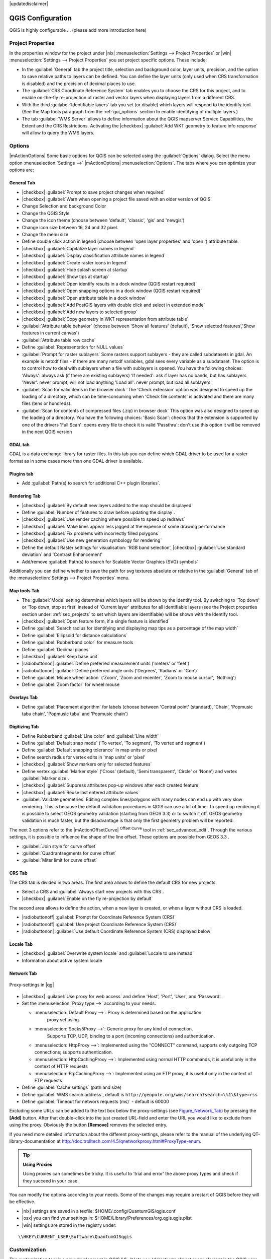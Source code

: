 .. comment out this disclaimer (by putting '.. ' in front of it) if file is uptodate with release

|updatedisclaimer|


******************
QGIS Configuration
******************

QGIS is highly configurable ... (please add more introduction here)

Project Properties
==================

In the properties window for the project under |nix| :menuselection:`Settings -->
Project Properties` or |win| :menuselection:`Settings -->
Project Properties` you set project specific options. These
include:

* In the :guilabel:`General` tab the project title, selection and background
  color, layer units, precision, and the option to save relative paths to
  layers can be defined. You can define the layer units (only used when CRS 
  transformation is disabled) and the precision of decimal places to use.  
* The :guilabel:`CRS Coordinate Reference System` tab enables you to choose 
  the CRS for this project, and to enable on-the-fly re-projection of raster and 
  vector layers when displaying layers from a different CRS.
* With the third :guilabel:`Identifiable layers` tab you set (or disable) 
  which layers will respond to the identify tool. (See the Map tools paragraph from
  the :ref:`gui_options` section to enable identifying of multiple layers.)
* The tab :guilabel:`WMS Server` allows to define information about the QGIS 
  mapserver Service Capabilities, the Extent and the CRS Restrictions. Activating 
  the |checkbox| :guilabel:`Add WKT geometry to feature info response` will allow 
  to query the WMS layers.

.. _gui_options:

Options 
=======

|mActionOptions| Some basic options for QGIS can be selected using the 
:guilabel:`Options` dialog. Select the menu option :menuselection:`Settings -->` 
|mActionOptions| :menuselection:`Options`. The tabs where you can optimize 
your options are:

General Tab
-----------

* |checkbox| :guilabel:`Prompt to save project changes when required`
* |checkbox| :guilabel:`Warn when opening a project file saved with an older version of QGIS`
* Change Selection and background Color
* Change the QGIS Style
* Change the icon theme (choose between 'default', 'classic', 'gis' and 'newgis')
* Change icon size between 16, 24 and 32 pixel.
* Change the menu size
* Define double click action in legend (choose between 'open layer properties' 
  and 'open ') attribute table.
* |checkbox| :guilabel:`Capitalize layer names in legend`
* |checkbox| :guilabel:`Display classification attribute names in legend`
* |checkbox| :guilabel:`Create raster icons in legend`
* |checkbox| :guilabel:`Hide splash screen at startup`
* |checkbox| :guilabel:`Show tips at startup`
* |checkbox| :guilabel:`Open identify results in a dock window (QGIS restart
  required)`
* |checkbox| :guilabel:`Open snapping options in a dock window (QGIS restart
  required)`
* |checkbox| :guilabel:`Open attribute table in a dock window`
* |checkbox| :guilabel:`Add PostGIS layers with double click and select in extended mode`
* |checkbox| :guilabel:`Add new layers to selected group`
* |checkbox| :guilabel:`Copy geometry in WKT representation from attribute table`
* :guilabel:`Attribute table behavior` (choose between 'Show all features' (default), 'Show 
  selected features','Show features in current canvas')
* :guilabel:`Attribute table row cache`
* Define :guilabel:`Representation for NULL values`
* :guilabel:`Prompt for raster sublayers` Some rasters support sublayers - they are called subdatasets in gdal.
  An example is netcdf files - if there are many netcdf variables, gdal
  sees every variable as a subdataset.
  The option is to control how to deal with sublayers when a file with sublayers is opened. 
  You have the following choices:
  'Always': always ask (if there are existing sublayers)
  'If needed': ask if layer has no bands, but has sublayers
  'Never': never prompt, will not load anything
  'Load all': never prompt, but load all sublayers
* :guilabel:`Scan for valid items in the browser dock` The 'Check extension' option
  was designed to speed up the loading of a directory, which
  can be time-consuming when 'Check file contents' is activated and
  there are many files (tens or hundreds).
* :guilabel:`Scan for contents of compressed files (.zip) in browser dock` 
  This option was also designed to speed up the loading of a directory. You have
  the following choices:
  'Basic Scan': checks that the extension is supported by one of the drivers
  'Full Scan': opens every file to check it is valid
  'Passthru': don't use this option it will be removed in the next QGIS version

GDAL tab
--------

GDAL is a data exchange library for raster files. In this tab you can define which
GDAL driver to be used for a raster format as in some cases more than one GDAL driver 
is available.


Plugins tab
-----------

* Add :guilabel:`Path(s) to search for additional C++ plugin libraries`. 


Rendering Tab
-------------

* |checkbox| :guilabel:`By default new layers added to the map should be displayed`
* Define :guilabel:`Number of features to draw before updating the display`.
* |checkbox| :guilabel:`Use render caching where possible to speed up redraws`
* |checkbox| :guilabel:`Make lines appear less jagged at the expense of some drawing
  performance`
* |checkbox| :guilabel:`Fix problems with incorrectly filled polygons`
* |checkbox| :guilabel:`Use new generation symbology for rendering`
* Define the default Raster settings for visualisation: 'RGB band selection', |checkbox| :guilabel:`Use standard deviation` and 
  'Contrast Enhancement'
* Add/remove :guilabel:`Path(s) to search for Scalable Vector Graphics (SVG) symbols`


Additionally you can define whether to save the path for svg textures
absolute or relative in the :guilabel:`General` tab of the
:menuselection:`Settings --> Project Properties` menu.

Map tools Tab
-------------

* The :guilabel:`Mode` setting determines which layers will be shown by the Identify
  tool. By switching to 'Top down' or 'Top down, stop at
  first' instead of 'Current layer' attributes for all identifiable
  layers (see the Project properties section under: :ref:`sec_projects` to set
  which layers are identifiable) will be shown with the Identify tool.
* |checkbox| :guilabel:`Open feature form, if a single feature is identified`
* Define :guilabel:`Search radius for identifying and displaying map tips as a
  percentage of the map width`
* Define :guilabel:`Ellipsoid for distance calculations`
* Define :guilabel:`Rubberband color` for measure tools
* Define :guilabel:`Decimal places`
* |checkbox| :guilabel:`Keep base unit`
* |radiobuttonon| :guilabel:`Define preferred measurement units ('meters' or 'feet')`
* |radiobuttonon| :guilabel:`Define preferred angle units ('Degrees', 'Radians' or 'Gon')`
* Define :guilabel:`Mouse wheel action` ('Zoom', 'Zoom and recenter', 'Zoom to mouse
  cursor', 'Nothing')
* Define :guilabel:`Zoom factor` for wheel mouse

Overlays Tab
------------

* Define :guilabel:`Placement algorithm` for labels (choose between 'Central point'
  (standard), 'Chain', 'Popmusic tabu chain', 'Popmusic tabu' and 'Popmusic chain')

Digitizing Tab
--------------

* Define Rubberband :guilabel:`Line color` and :guilabel:`Line width`
* Define :guilabel:`Default snap mode` ('To vertex', 'To segment', 'To vertex and segment')
* Define :guilabel:`Default snapping tolerance` in map units or pixel
* Define search radius for vertex edits in 'map units' or 'pixel'
* |checkbox| :guilabel:`Show markers only for selected features`
* Define vertex :guilabel:`Marker style` ('Cross' (default), 'Semi transparent', 'Circle' or
  'None') and vertex :guilabel:`Marker size`.
* |checkbox| :guilabel:`Suppress attributes pop-up windows after each created feature`
* |checkbox| :guilabel:`Reuse last entered attribute values`
* :guilabel:`Validate geometries` Editing complex lines/polygons with many nodes can end up 
  with very slow rendering. This is because the default validation procedures in QGIS can use
  a lot of time. To speed up rendering it is possible to select GEOS geometry validation
  (starting from GEOS 3.3) or to switch it off. GEOS geometry validation is much faster,
  but the disadvantage is that only the first geometry problem will be reported.

The next 3 options refer to the |mActionOffsetCurve| :sup:`Offset Curve` tool in :ref:`sec_advanced_edit`.
Through the various settings, it is possible to influence the shape of the line offset. These options are
possible from GEOS 3.3 .

* :guilabel:`Join style for curve offset` 
* :guilabel:`Quadrantsegments for curve offset`
* :guilabel:`Miter limit for curve offset`


CRS Tab
-------

The CRS tab is divided in two areas. The first area allows to define the default 
CRS for new projects.

* Select a CRS and :guilabel:`Always start new projects with this CRS`.
* |checkbox| :guilabel:`Enable on the fly re-projection by default`

The second area allows to define the action, when a new layer is created, or when 
a layer without CRS is loaded.

* |radiobuttonoff| :guilabel:`Prompt for Coordinate Reference System (CRS)`
* |radiobuttonoff| :guilabel:`Use project Coordinate Reference System (CRS)`
* |radiobuttonon| :guilabel:`Use default Coordinate Reference System (CRS) displayed below`

Locale Tab
----------

* |checkbox| :guilabel:`Overwrite system locale` and :guilabel:`Locale to use instead`
* Information about active system locale

Network Tab
-----------

.. _figure_network_tab:

.. only:: html

   **Figure Network Tab:**

.. figure:: /static/user_manual/introduction/proxy-settings.png
   :align: center
   :width: 40em
   
   Proxy-settings in |qg|

* |checkbox| :guilabel:`Use proxy for web access` and define 'Host', 'Port', 'User', 
  and 'Password'.
* Set the :menuselection:`Proxy type -->` according to your needs.

  * :menuselection:`Default Proxy -->`: Proxy is determined based on the application 
     proxy set using
  * :menuselection:`Socks5Proxy -->`: Generic proxy for any kind of connection. 
     Supports TCP, UDP, binding to a port (incoming connections) and 
     authentication.
  * :menuselection:`HttpProxy -->`: Implemented using the "CONNECT" command, supports 
    only outgoing TCP connections; supports authentication.
  * :menuselection:`HttpCachingProxy -->`: Implemented using normal HTTP commands, it 
    is useful only in the context of HTTP requests
  * :menuselection:`FtpCachingProxy -->`: Implemented using an FTP proxy, it is 
    useful only in the context of FTP requests
 
* Define :guilabel:`Cache settings` (path and size)
* Define :guilabel:`WMS search address`, default is 
  ``http://geopole.org/wms/search?search=\%1\&type=rss``
* Define :guilabel:`Timeout for network requests (ms)` - default is 60000

Excluding some URLs can be added to the text box below the proxy-settings (see
Figure_Network_Tab_) by pressing the **[Add]** button. After 
that double-click into the just created URL-field and enter the URL you would like
to exclude from using the proxy. Obviously the button **[Remove]** removes 
the selected entry.

If you need more detailed information about the different proxy-settings,
please refer to the manual of the underlying QT-library-documentation at
http://doc.trolltech.com/4.5/qnetworkproxy.html#ProxyType-enum.

.. tip::
   **Using Proxies**

   Using proxies can sometimes be tricky. It is useful to 'trial and
   error' the above proxy types and check if they succeed in your case.

You can modify the options according to your needs. Some of the changes may
require a restart of QGIS before they will be effective.

* |nix| settings are saved in a texfile: \$HOME/.config/QuantumGIS/qgis.conf
* |osx| you can find your settings in: 
  \$HOME/Library/Preferences/org.qgis.qgis.plist
* |win| settings are stored in the registry under:

::

   \\HKEY\CURRENT_USER\Software\QuantumGISqgis

Customization
=============
The customization tool is a new development in QGIS 1.8.. It lets you (de)activate
almost every element in the QGIS user interface. This can get very useful if you have 
a lot of plug-ins installed that you never use and that are filling your screen.

QGIS Customization is divided into five groups. In |checkbox| :guilabel:`Docks` you 
find the dock windows.Dock windows are applications that can be started and used as
a floating, top-level window or embedded to the QGIS main window as a docked widget.
In |checkbox| :guilabel:`Menus` you can hide entries in the Menu bar, features like 
the coordinate information can be daectivated in the |checkbox| :guilabel:`Status Bar`, 
in |checkbox| :guilabel:`Toolbars` ... and in |checkbox| :guilabel:`Widgets` there are ... .

